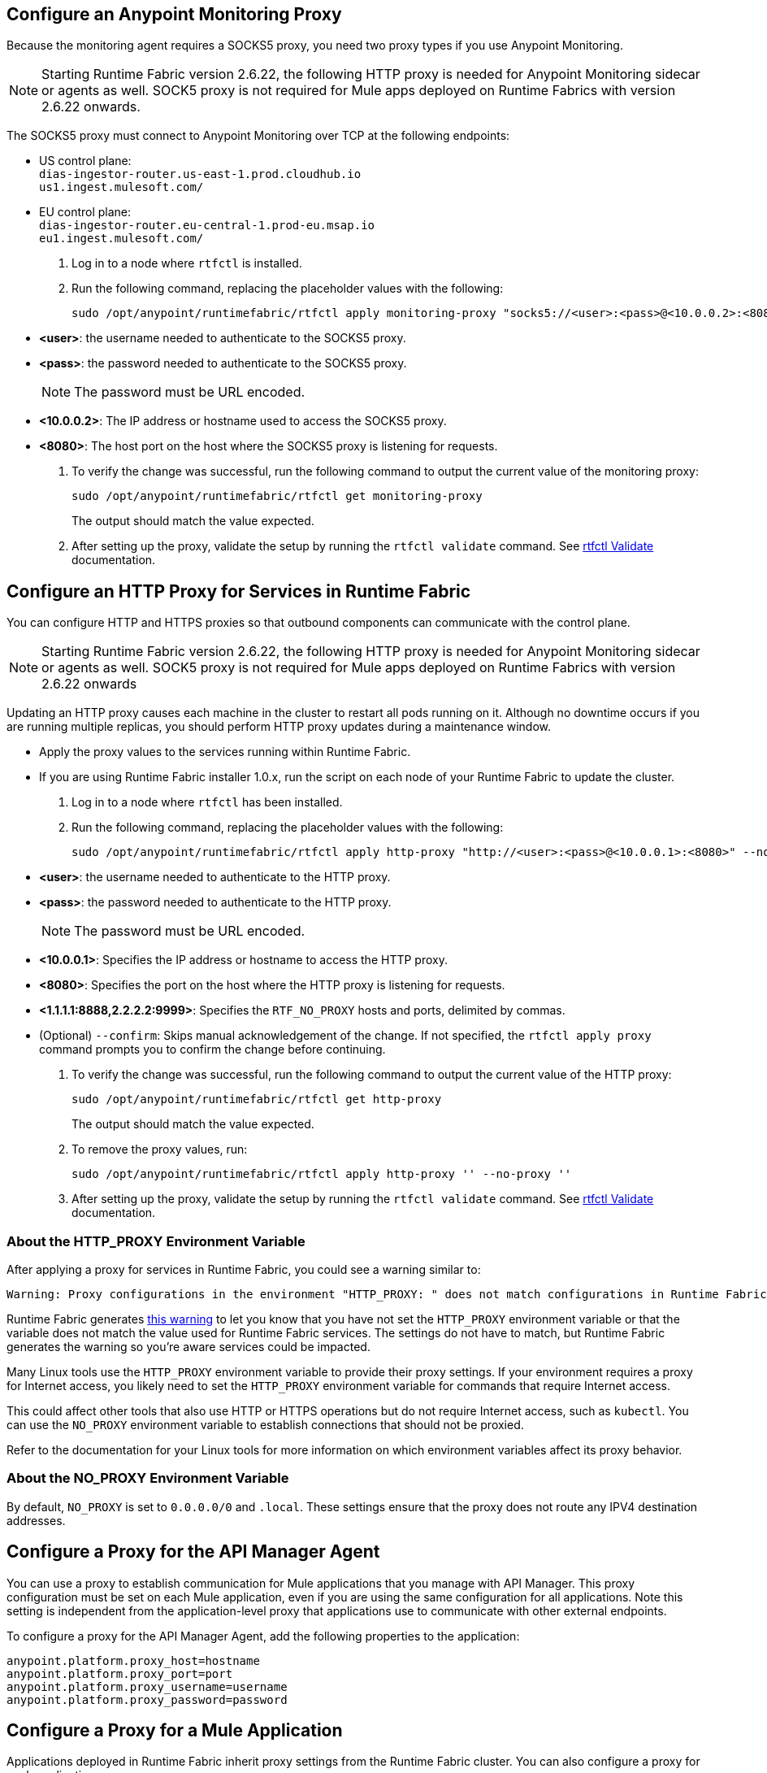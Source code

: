// tag::monitoring-proxy[]
== Configure an Anypoint Monitoring Proxy

Because the monitoring agent requires a SOCKS5 proxy, you need two proxy types if you use Anypoint Monitoring.

[NOTE]
Starting Runtime Fabric version 2.6.22, the following HTTP proxy is needed for Anypoint Monitoring sidecar or agents as well. SOCK5 proxy is not required for Mule apps deployed on Runtime Fabrics with version 2.6.22 onwards.

The SOCKS5 proxy must connect to Anypoint Monitoring over TCP at the following endpoints:

* US control plane: +
`dias-ingestor-router.us-east-1.prod.cloudhub.io` +
`us1.ingest.mulesoft.com/` +

* EU control plane: +
`dias-ingestor-router.eu-central-1.prod-eu.msap.io` +
`eu1.ingest.mulesoft.com/` +

. Log in to a node where `rtfctl` is installed. 
. Run the following command, replacing the placeholder values with the following:
+
[source,copy]
----
sudo /opt/anypoint/runtimefabric/rtfctl apply monitoring-proxy "socks5://<user>:<pass>@<10.0.0.2>:<8080>"
----
+
* *<user>*: the username needed to authenticate to the SOCKS5 proxy.
* *<pass>*: the password needed to authenticate to the SOCKS5 proxy. 
+
[NOTE]
The password must be URL encoded.

* *<10.0.0.2>*: The IP address or hostname used to access the SOCKS5 proxy.
* *<8080>*: The host port on the host where the SOCKS5 proxy is listening for requests.
. To verify the change was successful, run the following command to output the current value of the monitoring proxy: 
+
[source,copy]
-----
sudo /opt/anypoint/runtimefabric/rtfctl get monitoring-proxy
-----
+
The output should match the value expected.
// end::monitoring-proxy[]
// tag::http-proxy[]
. After setting up the proxy, validate the setup by running the `rtfctl validate` command. See xref:install-rtfctl.adoc#validate[rtfctl Validate] documentation.

== Configure an HTTP Proxy for Services in Runtime Fabric

You can configure HTTP and HTTPS proxies so that outbound components can communicate with the control plane.

[NOTE]
Starting Runtime Fabric version 2.6.22, the following HTTP proxy is needed for Anypoint Monitoring sidecar or agents as well. SOCK5 proxy is not required for Mule apps deployed on Runtime Fabrics with version 2.6.22 onwards

Updating an HTTP proxy causes each machine in the cluster to restart all pods running on it. Although no downtime occurs if you are running multiple replicas, you should perform HTTP proxy updates during a maintenance window. 

* Apply the proxy values to the services running within Runtime Fabric.
* If you are using Runtime Fabric installer 1.0.x, run the script on each node of your Runtime Fabric to update the cluster.

. Log in to a node where `rtfctl` has been installed. 
. Run the following command, replacing the placeholder values with the following:
+
[source,copy]
----
sudo /opt/anypoint/runtimefabric/rtfctl apply http-proxy "http://<user>:<pass>@<10.0.0.1>:<8080>" --no-proxy "<1.1.1.1:8888,2.2.2.2:9999>"
----
+
* *<user>*: the username needed to authenticate to the HTTP proxy.
* *<pass>*: the password needed to authenticate to the HTTP proxy. 
+
[NOTE]
The password must be URL encoded.

* *<10.0.0.1>*: Specifies the IP address or hostname to access the HTTP proxy.
* *<8080>*: Specifies the port on the host where the HTTP proxy is listening for requests.
* *<1.1.1.1:8888,2.2.2.2:9999>*: Specifies the `RTF_NO_PROXY` hosts and ports, delimited by commas.
* (Optional) `--confirm`: Skips manual acknowledgement of the change. If not specified, the `rtfctl apply proxy` command prompts you to confirm the change before continuing.
. To verify the change was successful, run the following command to output the current value of the HTTP proxy:
+
[source,copy]
----
sudo /opt/anypoint/runtimefabric/rtfctl get http-proxy
----
+
The output should match the value expected.
. To remove the proxy values, run:
+
[source,copy]
-----
sudo /opt/anypoint/runtimefabric/rtfctl apply http-proxy '' --no-proxy ''
-----
. After setting up the proxy, validate the setup by running the `rtfctl validate` command. See xref:install-rtfctl.adoc#validate[rtfctl Validate] documentation.

=== About the HTTP_PROXY Environment Variable 

After applying a proxy for services in Runtime Fabric, you could see a warning similar to:

----
Warning: Proxy configurations in the environment "HTTP_PROXY: " does not match configurations in Runtime Fabric "YOUR_PROXY"
----

Runtime Fabric generates https://help.mulesoft.com/s/article/Warning-Proxy-configurations-in-the-environment-HTTP-PROXY-does-not-match-configurations-in-Runtime-Fabric[this warning^] to let you know that you have not set the `HTTP_PROXY` environment variable or that the variable does not match the value used for Runtime Fabric services. The settings do not have to match, but Runtime Fabric generates the warning so you're aware services could be impacted.

Many Linux tools use the `HTTP_PROXY` environment variable to provide their proxy settings. If your environment requires a proxy for Internet access, you likely need to set the `HTTP_PROXY` environment variable for commands that require Internet access. 

This could affect other tools that also use HTTP or HTTPS operations but do not require Internet access, such as `kubectl`. You can use the `NO_PROXY` environment variable to establish connections that should not be proxied.

Refer to the documentation for your Linux tools for more information on which environment variables affect its proxy behavior.

=== About the NO_PROXY Environment Variable

By default, `NO_PROXY` is set to `0.0.0.0/0` and `.local`. These settings ensure that the proxy does not route any IPV4 destination addresses.
// end::http-proxy[]
// tag::api-manager-proxy[]

== Configure a Proxy for the API Manager Agent

You can use a proxy to establish communication for Mule applications that you manage with API Manager. This proxy configuration must be set on each Mule application, even if you are using the same configuration for all applications. Note this setting is independent from the application-level proxy that applications use to communicate with other external endpoints.

To configure a proxy for the API Manager Agent, add the following properties to the application:

----
anypoint.platform.proxy_host=hostname
anypoint.platform.proxy_port=port
anypoint.platform.proxy_username=username
anypoint.platform.proxy_password=password
----
// end::api-manager-proxy[]
//tag::mule-app-proxy[]

== Configure a Proxy for a Mule Application

Applications deployed in Runtime Fabric inherit proxy settings from the Runtime Fabric 
cluster. You can also configure a proxy for each application. 

You can set up a proxy on each connector (such as an HTTP requestor) or set up a proxy with application properties as shown in the following example. Setting up a proxy with application properties is less work if you have a large number of connectors in an application.
----
http.nonProxyHosts=localhost|*.svc.cluster.local|*.monitoring.svc.cluster.local
http.proxyHost=172.19.0.23
http.proxyPort=3128
https.proxyHost=172.19.0.23
https.proxyPort=3128

java.net.useSystemProxies=false
com.ning.http.client.AsyncHttpClientConfig.useProxySelector=false
com.ning.http.client.AsyncHttpClientConfig.useProxyProperties=true
----
//end::mule-app-proxy[]
